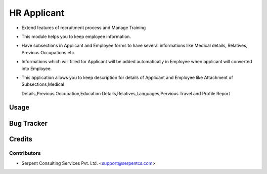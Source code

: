 ==================
HR Applicant
==================

* Extend features of recruitment process and Manage Training

* This module helps you to keep employee information.

* Have subsections in Applicant and Employee forms to have several informations like Medical details, Relatives, Previous Occupations etc.

* Informations which will filled for Applicant will be added automatically in Employee when applicant will converted into Employee.

* This application allows you to keep description for details of Applicant and Employee like Attachment of Subsections,Medical

  Details,Previous Occupation,Education Details,Relatives,Languages,Pervious Travel and Profile Report

Usage
=====

Bug Tracker
===========

Credits
=======

Contributors
------------

* Serpent Consulting Services Pvt. Ltd. <support@serpentcs.com>

